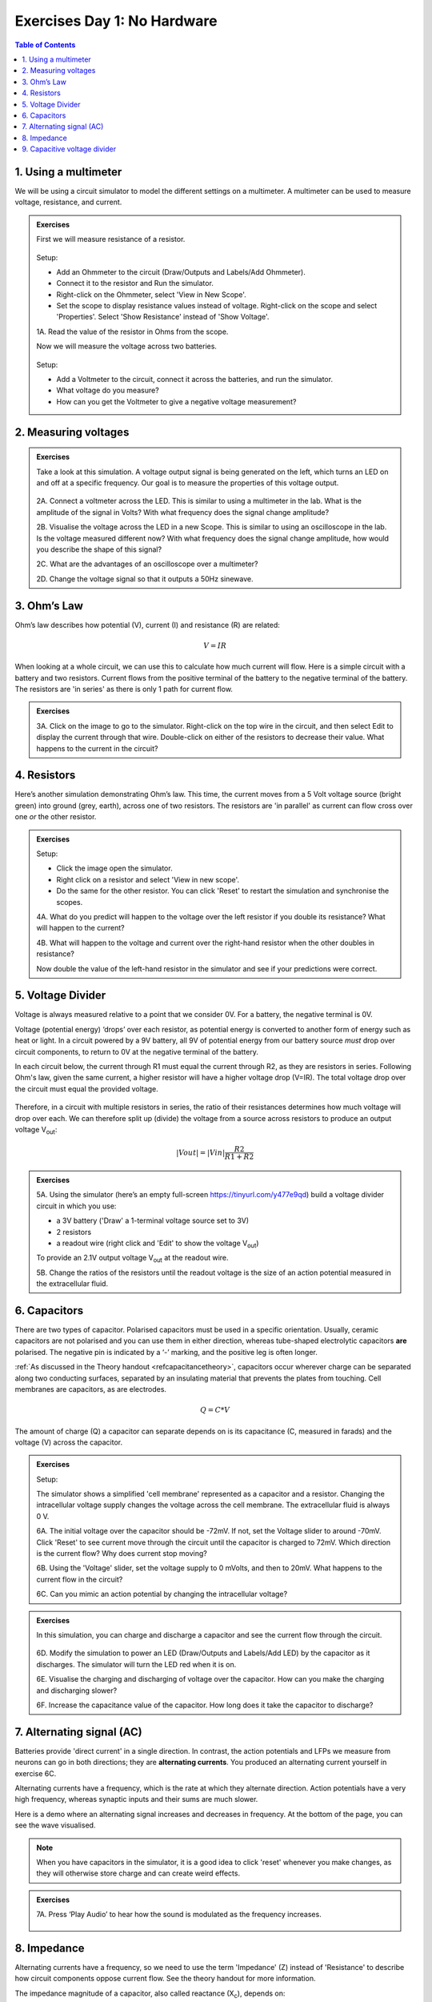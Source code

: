 .. _exday1-nokit:

Exercises Day 1: No Hardware
###############################

.. |Na+| replace:: Na\ :sup:`+`\
.. |Cl-| replace:: Cl\ :sup:`-`\
.. |Ca2+| replace:: Ca\ :sup:`2+`\
.. |K+| replace:: K\ :sup:`+`\
.. |Rs| replace:: R\ :sub:`s`\
.. |Rm| replace:: R\ :sub:`m`\
.. |Re| replace:: R\ :sub:`e`\
.. |Rsh| replace:: R\ :sub:`sh`\
.. |Ce| replace:: C\ :sub:`e`\
.. |Csh| replace:: C\ :sub:`sh`\
.. |Vin| replace:: V\ :sub:`in`\
.. |Vec| replace:: V\ :sub:`ec`\
.. |Vout| replace:: V\ :sub:`out`\
.. |Ve| replace:: V\ :sub:`e`\
.. |Za| replace:: Z\ :sub:`a`\
.. |Ze| replace:: Z\ :sub:`e`\

.. contents:: Table of Contents
    :depth: 2
    :local:


1. Using a multimeter
***********************

We will be using a circuit simulator to model the different settings on a multimeter. A multimeter can be used to measure voltage, resistance, and current.

.. admonition:: Exercises

    First we will measure resistance of a resistor.

    .. figure:: media/ohmmeter_sim.*
        :align: center
        :target: https://tinyurl.com/y65o842d

    Setup:

    - Add an Ohmmeter to the circuit (Draw/Outputs and Labels/Add Ohmmeter).
    - Connect it to the resistor and Run the simulator.
    - Right-click on the Ohmmeter, select 'View in New Scope'.
    - Set the scope to display resistance values instead of voltage. Right-click on the scope and select 'Properties'. Select 'Show Resistance' instead of 'Show Voltage'.

    1A. Read the value of the resistor in Ohms from the scope.

    Now we will measure the voltage across two batteries.

    .. figure:: media/voltmeter_sim.*
        :align: center
        :target: https://tinyurl.com/y35xq4tr

    Setup:

    - Add a Voltmeter to the circuit, connect it across the batteries, and run the simulator.
    - What voltage do you measure?
    - How can you get the Voltmeter to give a negative voltage measurement?

2. Measuring voltages
**********************

.. admonition:: Exercises

    Take a look at this simulation. A voltage output signal is being generated on the left, which turns an LED on and off at a specific frequency. Our goal is to measure the properties of this voltage output.

    .. figure:: media/squarewave_sim.*
        :align: center
        :target: https://tinyurl.com/y3fugler

    2A. Connect a voltmeter across the LED. This is similar to using a multimeter in the lab. What is the amplitude of the signal in Volts? With what frequency does the signal change amplitude?

    2B. Visualise the voltage across the LED in a new Scope. This is similar to using an oscilloscope in the lab. Is the voltage measured different now? With what frequency does the signal change amplitude, how would you describe the shape of this signal?

    2C. What are the advantages of an oscilloscope over a multimeter?

    2D. Change the voltage signal so that it outputs a 50Hz sinewave.


3. Ohm’s Law
***************

Ohm’s law describes how potential (V), current (I) and resistance (R) are related:

.. math::

    V = IR

When looking at a whole circuit, we can use this to calculate how much current will flow. Here is a simple circuit with a battery and two resistors. Current flows from the positive terminal of the battery to the negative terminal of the battery. The resistors are 'in series' as there is only 1 path for current flow.

.. figure:: media/resistors_series_sim.*
    :align: center
    :target: https://tinyurl.com/y4r8nsnj

.. admonition:: Exercises

    3A. Click on the image to go to the simulator.
    Right-click on the top wire in the circuit, and then select Edit to display the current through that wire. Double-click on either of the resistors to decrease their value. What happens to the current in the circuit?

4.	Resistors
*****************

Here’s another simulation demonstrating Ohm’s law. This time, the current moves from a 5 Volt voltage source (bright green) into ground (grey, earth), across one of two resistors. The resistors are 'in parallel' as current can flow cross over one *or* the other resistor.

.. figure:: media/resistors_parallel_sim.*
    :align: center
    :target: https://www.falstad.com/circuit/e-ohms.html

.. admonition:: Exercises
  
    Setup:
  
    - Click the image open the simulator.
    - Right click on a resistor and select 'View in new scope'.
    - Do the same for the other resistor. You can click 'Reset' to restart the simulation and synchronise the scopes.
   
    4A. What do you predict will happen to the voltage over the left resistor if you double its resistance? What will happen to the current?
  
    4B.	What will happen to the voltage and current over the right-hand resistor when the other doubles in resistance?
  
    Now double the value of the left-hand resistor in the simulator and see if your predictions were correct.
  
5. Voltage Divider
********************

Voltage is always measured relative to a point that we consider 0V. For a battery, the negative terminal is 0V.

Voltage (potential energy) ‘drops’ over each resistor, as potential energy is converted to another form of energy such as heat or light. In a circuit powered by a 9V battery, all 9V of potential energy from our battery source *must* drop over circuit components, to return to 0V at the negative terminal of the battery.

In each circuit below, the current through R1 must equal the current through R2, as they are resistors in series. Following Ohm's law, given the same current, a higher resistor will have a higher voltage drop (V=IR). The total voltage drop over the circuit must equal the provided voltage.

.. figure:: media/voltage_divider.*
    :align: center

Therefore, in a circuit with multiple resistors in series, the ratio of their resistances determines how much voltage will drop over each. We can therefore split up (divide) the voltage from a source across resistors to produce an output voltage |Vout|:

.. math::

    |Vout| = |Vin| \frac{R2}{R1+R2}

.. admonition:: Exercises

    5A.	Using the simulator (here’s an empty full-screen https://tinyurl.com/y477e9qd) build a voltage divider circuit in which you use:
  
    - a 3V battery ('Draw' a 1-terminal voltage source set to 3V)
    - 2 resistors
    - a readout wire (right click and 'Edit' to show the voltage |Vout|)
  
    To provide an 2.1V output voltage |Vout| at the readout wire.
  
    5B. Change the ratios of the resistors until the readout voltage is the size of an action potential measured in the extracellular fluid.

6. Capacitors
***************

There are two types of capacitor. Polarised capacitors must be used in a specific orientation. Usually, ceramic capacitors are not polarised and you can use them in either direction, whereas tube-shaped electrolytic capacitors  **are** polarised. The negative pin is indicated by a ‘-’ marking, and the positive leg is often longer.

:ref:`As discussed in the Theory handout <refcapacitancetheory>`, capacitors occur wherever charge can be separated along two conducting surfaces, separated by an insulating material that prevents the plates from touching. Cell membranes are capacitors, as are electrodes.

.. math::

    Q = C * V

The amount of charge (Q) a capacitor can separate depends on is its capacitance (C, measured in farads) and the voltage (V) across the capacitor.

.. figure:: media/capacitor_membrane.*
    :align: center
    :target: https://tinyurl.com/y5nglnv7

.. admonition:: Exercises

    Setup:

    The simulator shows a simplified 'cell membrane' represented as a capacitor and a resistor. Changing the intracellular voltage supply changes the voltage across the cell membrane. The extracellular fluid is always 0 V.

    6A. The initial voltage over the capacitor should be -72mV. If not, set the Voltage slider to around -70mV. Click 'Reset' to see current move through the circuit until the capacitor is charged to 72mV. Which direction is the current flow? Why does current stop moving?

    6B. Using the 'Voltage' slider, set the voltage supply to 0 mVolts, and then to 20mV. What happens to the current flow in the circuit?

    6C. Can you mimic an action potential by changing the intracellular voltage?

.. admonition:: Exercises

    In this simulation, you can charge and discharge a capacitor and see the current flow through the circuit.

    .. figure:: media/charging_cap_sim.*
        :align: center
        :target: https://tinyurl.com/y6ov8bnn

    6D.	Modify the simulation to power an LED (Draw/Outputs and Labels/Add LED) by the capacitor as it discharges. The simulator will turn the LED red when it is on.

    6E. Visualise the charging and discharging of voltage over the capacitor. How can you make the charging and discharging slower?

    6F. Increase the capacitance value of the capacitor. How long does it take the capacitor to discharge?

7. Alternating signal (AC)
****************************

Batteries provide 'direct current' in a single direction. In contrast, the action potentials and LFPs we measure from neurons can go in both directions; they are **alternating currents**. You produced an alternating current yourself in exercise 6C.

Alternating currents have a frequency, which is the rate at which they alternate direction. Action potentials have a very high frequency, whereas synaptic inputs and their sums are much slower.

Here is a demo where an alternating signal increases and decreases in frequency. At the bottom of the page, you can see the wave visualised.

.. note::

    When you have capacitors in the simulator, it is a good idea to click 'reset' whenever you make changes, as they will otherwise store charge and can create weird effects.

.. admonition:: Exercises

    7A.	Press ‘Play Audio’ to hear how the sound is modulated as the frequency increases.
  
    .. figure:: media/audio_sweep.*
        :align: center
        :target: https://tinyurl.com/yyrvugha


8. Impedance
****************

Alternating currents have a frequency, so we need to use the term 'Impedance' (Z) instead of 'Resistance' to describe how circuit components oppose current flow. See the theory handout for more information.

The impedance magnitude of a capacitor, also called reactance (X\ :sub:`c`), depends on:

.. math::

    Xc = \frac{1}{2 \pi fC}

Where f is the frequency with which the current alternates, and C is the capacitance.

The impedance provided by capacitors varies with frequency. Because we are interested in signals at specific frequencies (e.g. 1000Hz for action potentials), we have to make sure to build our recording circuit so that the frequencies we are interested in experience little opposition.

When you see a capacitor in a circuit, you know you need to think about the frequency of the signal. Steady direct current has no frequency, so X\ :sub:`c` is infinite: capacitors only pass alternating signals.

.. admonition:: Exercises

    .. figure:: media/cap_freq_circuits.*
        :align: center
        :target: https://tinyurl.com/y3sbgfl6

    Setup:

    Here are two circuits with an alternating voltage source of 15 and 40 Hz, respectively. In the oscilloscope at the bottom of the simulator, the voltage trace of the source and the capacitor are plotted.

    8A.	Visualise the current in the circuit (for instance the current flowing through the stretch of wire). You could add a new scope to do this or double-click the wire and 'show current'. Which circuit has higher amplitude current?

    8B.	Add a third circuit, powered by an alternating voltage source of 120 Hz. What happens to the current as the frequency increases?

    (Bonus question: what happens to the voltage drop across the capacitor as frequency increases?)


9. Capacitive voltage divider
**********************************

Because capacitors impede current flow, we can use them to build voltage dividers, just like the resistor divider shown above.

.. admonition:: Exercises

    .. figure:: media/cap_voltage_div.*
        :align: center
        :target: https://tinyurl.com/yxdwvulv
  
    9A.	Change the capacitance values C for the first capacitor to test whether the formula for the resistor voltage divider applies for capacitors.